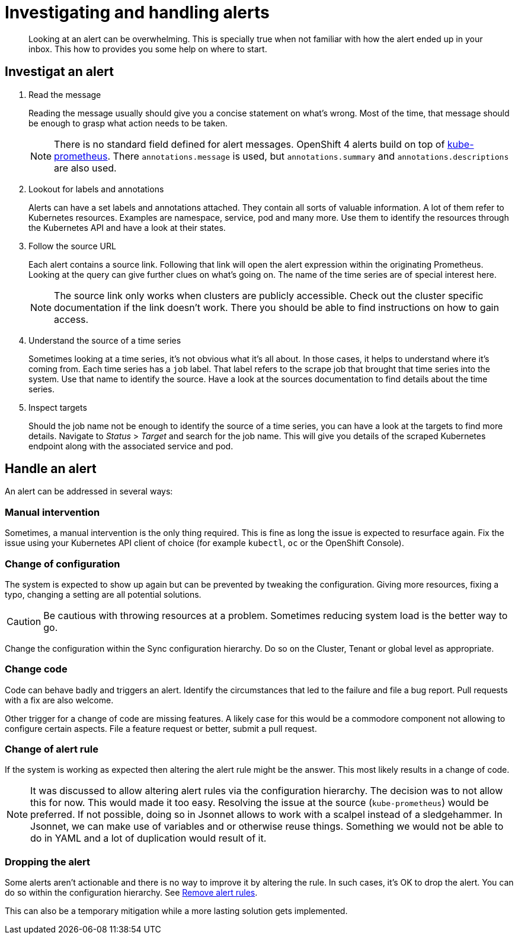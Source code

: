 = Investigating and handling alerts


[abstract]
Looking at an alert can be overwhelming.
This is specially true when not familiar with how the alert ended up in your inbox.
This how to provides you some help on where to start.

== Investigat an alert

. Read the message
+
Reading the message usually should give you a concise statement on what's wrong.
Most of the time, that message should be enough to grasp what action needs to be taken.
+
[NOTE]
====
There is no standard field defined for alert messages.
OpenShift 4 alerts build on top of https://github.com/prometheus-operator/kube-prometheus[kube-prometheus].
There `annotations.message` is used, but `annotations.summary` and `annotations.descriptions` are also used.
====

. Lookout for labels and annotations
+
Alerts can have a set labels and annotations attached.
They contain all sorts of valuable information.
A lot of them refer to Kubernetes resources.
Examples are namespace, service, pod and many more.
Use them to identify the resources through the Kubernetes API and have a look at their states.

. Follow the source URL
+
Each alert contains a source link.
Following that link will open the alert expression within the originating Prometheus.
Looking at the query can give further clues on what's going on.
The name of the time series are of special interest here.
+
[NOTE]
====
The source link only works when clusters are publicly accessible.
Check out the cluster specific documentation if the link doesn't work.
There you should be able to find instructions on how to gain access.
====

. Understand the source of a time series
+
Sometimes looking at a time series, it's not obvious what it's all about.
In those cases, it helps to understand where it's coming from.
Each time series has a `job` label.
That label refers to the scrape job that brought that time series into the system.
Use that name to identify the source.
Have a look at the sources documentation to find details about the time series.

. Inspect targets
+
Should the job name not be enough to identify the source of a time series, you can have a look at the targets to find more details.
Navigate to _Status_ > _Target_ and search for the job name.
This will give you details of the scraped Kubernetes endpoint along with the associated service and pod.

== Handle an alert

An alert can be addressed in several ways:

=== Manual intervention

Sometimes, a manual intervention is the only thing required.
This is fine as long the issue is expected to resurface again.
Fix the issue using your Kubernetes API client of choice (for example `kubectl`, `oc` or the OpenShift Console).

=== Change of configuration

The system is expected to show up again but can be prevented by tweaking the configuration.
Giving more resources, fixing a typo, changing a setting are all potential solutions.

[CAUTION]
====
Be cautious with throwing resources at a problem.
Sometimes reducing system load is the better way to go.
====

Change the configuration within the Sync configuration hierarchy.
Do so on the Cluster, Tenant or global level as appropriate.


=== Change code

Code can behave badly and triggers an alert.
Identify the circumstances that led to the failure and file a bug report.
Pull requests with a fix are also welcome.

Other trigger for a change of code are missing features.
A likely case for this would be a commodore component not allowing to configure certain aspects. 
File a feature request or better, submit a pull request.

=== Change of alert rule

If the system is working as expected then altering the alert rule might be the answer.
This most likely results in a change of code.

[NOTE]
====
It was discussed to allow altering alert rules via the configuration hierarchy.
The decision was to not allow this for now.
This would made it too easy.
Resolving the issue at the source (`kube-prometheus`) would be preferred.
If not possible, doing so in Jsonnet allows to work with a scalpel instead of a sledgehammer.
In Jsonnet, we can make use of variables and or otherwise reuse things.
Something we would not be able to do in YAML and a lot of duplication would result of it.
====

=== Dropping the alert

Some alerts aren't actionable and there is no way to improve it by altering the rule.
In such cases, it's OK to drop the alert.
You can do so within the configuration hierarchy.
See xref:oc4:ROOT:how-tos/monitoring/remove_rules.adoc[Remove alert rules].

This can also be a temporary mitigation while a more lasting solution gets implemented.
